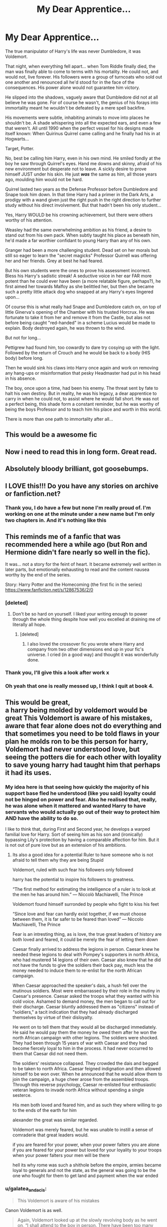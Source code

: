 #+TITLE: My Dear Apprentice...

* My Dear Apprentice...
:PROPERTIES:
:Author: RowanWinterlace
:Score: 187
:DateUnix: 1580886758.0
:DateShort: 2020-Feb-05
:FlairText: Prompt
:END:
The true manipulator of Harry's life was never Dumbledore, it was Voldemort.

That night, when everything fell apart... when Tom Riddle finally died, the man was finally able to come to terms with his mortality. He could not, and would not, live forever. His followers were a group of turncoats who sold out one another and renounced all he'd stood for in the face of the consequences. His power alone would not guarantee him victory.

He slipped into the shadows, vaguely aware that Dumbledore did not at all believe he was gone. For of course he wasn't, the genius of his forays into immortality meant he wouldn't be defeated by a mere spell backfire.

His movements were subtle, inhabiting animals to move into places he shouldn't be. A shade whispering into all the expected ears, and even a few that weren't. All until 1990 when the perfect vessel for his designs made itself known: When Quirinus Quirrel came calling and he finally had his in at Hogwarts...

Target, Potter.

No, best be calling him Harry, even in his own mind. He smiled fondly at the boy he saw through Quirrel's eyes. Hand me downs and skinny, afraid of his new environment but desperate not to leave. A sickly desire to prove himself JUST under his skin. He just */was/* the same as him, all those years ago, moulding him would not be hard.

Quirrel lasted two years as the Defense Professor before Dumbledore and Snape took him down. In that time Harry had a primer in the Dark Arts, a prodigy with a wand given just the right push in the right direction to further study without his direct involvement. But that hadn't been his only student...

Yes, Harry WOULD be his crowning achievement, but there were others worthy of his attention.

Weasley had the same overwhelming ambition as his friend, a desire to stand out from his own pack. When subtly taught his place as beneath him, he'd made a far worthier confidant to young Harry than any of his own.

Granger had been a more challenging student. Dead set on her morals but still so eager to learn the "secret magicks" Professor Quirrell was offering her and her friends. Grey at best he had feared.

But his own students were the ones to prove his assessment incorrect. Bless his Harry's sadistic streak! A seductive voice in her ear FAR more potent than he could ever have been (a more relatable figure, perhaps?), he first aimed her towards Malfoy as she belittled her, but then she became such a pretty little attack dog who snapped at any Harry's eyes lingered upon...

Of course this is what really had Snape and Dumbledore catch on, on top of little Ginerva's opening of the Chamber with his trusted Horcrux. He was fortunate to take it from her and remove it from the Castle, but alas not before being caught "red-handed" in a scheme Lucius would be made to explain. Body destroyed again, he was thrown to the wind.

But not for long...

Pettigrew had found him, too cowardly to dare try cosying up with the light. Followed by the return of Crouch and he would be back to a body (HIS body) before long.

Then he would sink his claws into Harry once again and work on removing any hang-ups or misinformation that pesky Headmaster had put in his head in his absence.

The boy, once upon a time, had been his enemy. The threat sent by fate to halt his own destiny. But in reality, he was his legacy, a dear apprentice to carry in when he could not, to assist where he would fall short. He was not a perfect being, this shade form a constant reminder, but he was worthy of being the boys Professor and to teach him his place and worth in this world.

There is more than one path to immortality after all...


** This would be a awesome fic
:PROPERTIES:
:Author: LiriStorm
:Score: 46
:DateUnix: 1580892643.0
:DateShort: 2020-Feb-05
:END:


** Now i need to read this in long form. Great read.
:PROPERTIES:
:Author: sal101
:Score: 30
:DateUnix: 1580903362.0
:DateShort: 2020-Feb-05
:END:


** Absolutely bloody brilliant, got goosebumps.
:PROPERTIES:
:Author: Snaximon
:Score: 10
:DateUnix: 1580903841.0
:DateShort: 2020-Feb-05
:END:


** I LOVE this!!! Do you have any stories on archive or fanfiction.net?
:PROPERTIES:
:Author: AuroraVines
:Score: 6
:DateUnix: 1580906044.0
:DateShort: 2020-Feb-05
:END:

*** Thank you, I do have a few but none I'm really proud of. I'm working on one at the minute under a new name but I'm only two chapters in. And it's nothing like this
:PROPERTIES:
:Author: RowanWinterlace
:Score: 8
:DateUnix: 1580907898.0
:DateShort: 2020-Feb-05
:END:


** This reminds me of a fanfic that was recommended here a while ago (but Ron and Hermione didn't fare nearly so well in the fic).

It was... not a story for the feint of heart. It became extremely well written in later parts, but emotionally exhausting to read and the content nausea worthy by the end of the series.

Story: Harry Potter and the Homecoming (the first fic in the series) [[https://www.fanfiction.net/s/12867536/2/0]]
:PROPERTIES:
:Author: silverminnow
:Score: 8
:DateUnix: 1580906118.0
:DateShort: 2020-Feb-05
:END:

*** [deleted]
:PROPERTIES:
:Score: 5
:DateUnix: 1580916698.0
:DateShort: 2020-Feb-05
:END:

**** Don't be so hard on yourself. I liked your writing enough to power through the whole thing despite how well you excelled at draining me of literally all hope.
:PROPERTIES:
:Author: silverminnow
:Score: 1
:DateUnix: 1580923097.0
:DateShort: 2020-Feb-05
:END:

***** [deleted]
:PROPERTIES:
:Score: 2
:DateUnix: 1580927962.0
:DateShort: 2020-Feb-05
:END:

****** I also loved the crossover fic you wrote where Harry and company from two other dimensions end up in your fic's universe. I cried (in a good way) and thought it was wonderfully done.
:PROPERTIES:
:Author: silverminnow
:Score: 3
:DateUnix: 1580932332.0
:DateShort: 2020-Feb-05
:END:


*** Thank you, I'll give this a look after work x
:PROPERTIES:
:Author: RowanWinterlace
:Score: 3
:DateUnix: 1580907918.0
:DateShort: 2020-Feb-05
:END:


*** Oh yeah that one is really messed up, I think I quit at book 4.
:PROPERTIES:
:Author: jaguarlyra
:Score: 3
:DateUnix: 1580911651.0
:DateShort: 2020-Feb-05
:END:


** This would be great,\\
a harry being molded by voldemort would be great This Voldemort is aware of his mistakes, aware that fear alone does not do everything and that sometimes you need to be told flaws in your plan he molds ron to be this person for harry, Voldemort had never understood love, but seeing the potters die for each other with loyality to save young harry had taught him that perhaps it had its uses.
:PROPERTIES:
:Author: CommanderL3
:Score: 8
:DateUnix: 1580912719.0
:DateShort: 2020-Feb-05
:END:

*** My idea here is that seeing how quickly the majority of his support base fled he understood (like you said) loyalty could not be hinged on power and fear. Also he realised that, really, he was alone when it mattered and wanted Harry to have servants who would actually go out of their way to protect him AND have the ability to do so.

I like to think that, during First and Second year, he develops a warped familial love for Harry. Sort of seeing him as his son and (ironically) bypassing Lily's protection by having a comparable affection for him. But it is not out of pure love but as an extension of his ambitions.
:PROPERTIES:
:Author: RowanWinterlace
:Score: 3
:DateUnix: 1580912991.0
:DateShort: 2020-Feb-05
:END:

**** Its also a good idea for a potential Ruler to have someone who is not afraid to tell them why they are being Stupid

Voldemort, ruled with such fear his followers only followed

harry has the potential to inspire his followers to greatness.

“The first method for estimating the intelligence of a ruler is to look at the men he has around him.” ― Niccolò Machiavelli, The Prince

Voldemort found himself surronded by people who fight to kiss his feet

“Since love and fear can hardly exist together, if we must choose between them, it is far safer to be feared than loved” ― Niccolo Machiavelli, The Prince

Fear is an intresting thing, as is love, the true great leaders of history are both loved and feared, it could be merely the fear of letting them down

Caesar finally arrived to address the legions in person. Caesar knew he needed these legions to deal with Pompey's supporters in north Africa, who had mustered 14 legions of their own. Caesar also knew that he did not have the funds to give the soldiers their back pay, much less the money needed to induce them to re-enlist for the north African campaign.

When Caesar approached the speaker's dais, a hush fell over the mutinous soldiers. Most were embarrassed by their role in the mutiny in Caesar's presence. Caesar asked the troops what they wanted with his cold voice. Ashamed to demand money, the men began to call out for their discharge. Caesar bluntly addressed them as "citizens" instead of "soldiers," a tacit indication that they had already discharged themselves by virtue of their disloyalty.

He went on to tell them that they would all be discharged immediately. He said he would pay them the money he owed them after he won the north African campaign with other legions. The soldiers were shocked. They had been through 15 years of war with Caesar and they had become fiercely loyal to him in the process. It had never occurred to them that Caesar did not need them.

The soldiers' resistance collapsed. They crowded the dais and begged to be taken to north Africa. Caesar feigned indignation and then allowed himself to be won over. When he announced that he would allow them to join the campaign, a huge cheer arose from the assembled troops. Through this reverse psychology, Caesar re-enlisted four enthusiastic veteran legions to invade north Africa without spending a single sesterce.

His men both loved and feared him, and as such they where willing to go to the ends of the earth for him

alexander the great was similar regarded.

Voldemort was merely feared, but he was unable to instill a sense of comraderie that great leaders would.

if you are feared for your power, when your power falters you are alone if you are feared for your power but loved for your loyality to your troops when your power falters your men will be there

hell its why rome was such a shithole before the empire, armies became loyal to generals and not the state, as the general was going to be the one who fought for them to get land and payment when the war ended
:PROPERTIES:
:Author: CommanderL3
:Score: 5
:DateUnix: 1580919571.0
:DateShort: 2020-Feb-05
:END:


*** u/galatea_and_acis:
#+begin_quote
  This Voldemort is aware of his mistakes
#+end_quote

Canon Voldemort is as well.

#+begin_quote
  Again, Voldemort looked up at the slowly revolving body as he went on, “I shall attend to the boy in person. There have been too many mistakes where Harry Potter is concerned. *Some of them have been my own. That Potter lives is due more to my errors than to his triumphs.”*
#+end_quote

** 
   :PROPERTIES:
   :CUSTOM_ID: section
   :END:

#+begin_quote
  *“I have been careless,* and so have been thwarted by luck and chance, those wreckers of all but the best-laid plans. But I know better now. I understand those things that I did not understand before. I must be the one to kill Harry Potter, and I shall be.”
#+end_quote

DH 1

#+begin_quote
  "You all know that on the night I lost my powers and my body, I tried to kill him. His mother died in the attempt to save him - and unwittingly provided him with a protection *I admit I had not foreseen*. . . . I could not touch the boy. "
#+end_quote

** 
   :PROPERTIES:
   :CUSTOM_ID: section-1
   :END:

#+begin_quote
  *"I miscalculated, my friends, I admit it*. My curse was deflected by the woman's foolish sacrifice, and it rebounded upon myself. Aaah. . . pain beyond pain, my friends; nothing could have prepared me for it.
#+end_quote

** 
   :PROPERTIES:
   :CUSTOM_ID: section-2
   :END:
GoF 33

#+begin_quote
  Dumbledore has been a great wizard--oh yes, he has," (for Bellatrix had made a scathing noise), "the Dark Lord acknowledges it.
#+end_quote

HBP 2

--------------

#+begin_quote
  aware that fear alone does not do everything
#+end_quote

Voldemort despises people who only follow him out of fear (eg. wormtail). He wants followers that are loyal, competent, that genuinely believe in his political philosophy, etc.

#+begin_quote
  "Do not lie to me!" hissed the second voice. "I can always tell, Wormtail! You are regretting that you ever returned to me. I revolt you. I see you flinch when you look at me, feel you shudder when you touch me. . . "

  "No! My devotion to Your Lordship -"

  *"Your devotion is nothing more than cowardice*. You would not be here if you had anywhere else to go. How am I to survive without you, when I need feeding every few hours? Who is to milk Nagini?"
#+end_quote

GoF 1

--------------

#+begin_quote
  sometimes you need to be told flaws in your plan
#+end_quote

Same goes for canon Voldemort, who has advisors, changes plans, etc.

#+begin_quote
  "I only meant. . . that nobody has yet succeeded. . . Severus. . . please. . . you are, you have always been, Draco's favorite teacher. . . you are Lucius's old friend. . . I beg you. . . you are the Dark Lord's favorite, *his most trusted advisor*. . . will you speak to him, persuade him--?"
#+end_quote

HBP 2

--------------

#+begin_quote
  Voldemort had never understood love, but seeing the potters die for each other with loyality to save young harry had taught him that perhaps it had its uses.
#+end_quote

Canon Voldemort also understands love - that's why he sends Draco on a suicide mission to kill Dumbledore;

#+begin_quote
  "That's because he is sixteen and has no idea what lies in store! Why, Severus? Why my son? It is too dangerous! This is vengeance lor Lucius's mistake, I know it!"

  Snape said nothing. He looked away from the sight of her tears as though they were indecent, but he could not pretend not to hear her.

  "That's why he's chosen Draco, isn't it?" she persisted. *"To punish Lucius?"*

  "If Draco succeeds," said Snape, still looking away from her, "he will be honored above all others. "

  "But he won't succeed!" sobbed Narcissa. "How can he, when the Dark Lord himself-- ?"
#+end_quote

** 
   :PROPERTIES:
   :CUSTOM_ID: section-3
   :END:

#+begin_quote
  "I cannot pretend that the Dark Lord is not angry with Lucius. Lucius was supposed to be in charge. He got himself captured, along with how many others, and failed to retrieve the prophecy into the bargain. Yes, the Dark Lord is angry, Narcissa, very angry indeed. "

  *"Then I am right, he has chosen Draco in revenge!"* choked Narcissa. "He does not mean him to succeed, he wants him to be killed trying!"
#+end_quote

HBP 2

Voldemort knows people love & care about each other, which is why we see him punish Draco; he knew it would hurt Lucius.
:PROPERTIES:
:Author: galatea_and_acis
:Score: 6
:DateUnix: 1580914797.0
:DateShort: 2020-Feb-05
:END:

**** voldemort understands love, but he does not understand how to use it postively
:PROPERTIES:
:Author: CommanderL3
:Score: 3
:DateUnix: 1580918694.0
:DateShort: 2020-Feb-05
:END:


** Love it, and the best part is, That kind of Voldemort would be way more scarier to Dumbledork than teh Canon one.
:PROPERTIES:
:Author: nutakufan010
:Score: 30
:DateUnix: 1580904545.0
:DateShort: 2020-Feb-05
:END:

*** u/galatea_and_acis:
#+begin_quote
  Dumbledork
#+end_quote

Every day we stray further from God's light.
:PROPERTIES:
:Author: galatea_and_acis
:Score: 27
:DateUnix: 1580914026.0
:DateShort: 2020-Feb-05
:END:

**** That's my phone's auto correct, and I'm not going to change it...
:PROPERTIES:
:Author: nutakufan010
:Score: 3
:DateUnix: 1580935262.0
:DateShort: 2020-Feb-06
:END:


**** Good.
:PROPERTIES:
:Author: SoullessDCLXVI
:Score: -2
:DateUnix: 1580915545.0
:DateShort: 2020-Feb-05
:END:


*** Objectively scarier, not just in Dumbledore's eyes. The canon Voldemort crippled himself, mentally, to the point of outright imecility. An /actually/ cunning villain is a terror and a threat.
:PROPERTIES:
:Author: ConsiderableHat
:Score: 22
:DateUnix: 1580912304.0
:DateShort: 2020-Feb-05
:END:

**** u/galatea_and_acis:
#+begin_quote
  The canon Voldemort crippled himself, mentally, to the point of outright imecility
#+end_quote

** 
   :PROPERTIES:
   :CUSTOM_ID: section
   :END:

#+begin_quote
  "Yes, I think so," said Dumbledore. "Without his Horcruxes, Voldemort will be a mortal man with a maimed and diminished soul. Never forget, though, that while his soul may be damaged beyond repair, *his brain and his magical powers remain intact.* It will take uncommon skill and power to kill a wizard like Voldemort even without his Horcruxes. "
#+end_quote

HBP, ch. 23.
:PROPERTIES:
:Author: galatea_and_acis
:Score: 19
:DateUnix: 1580914155.0
:DateShort: 2020-Feb-05
:END:

***** That's one opinion of one character in the face of a whole /slew/ of errors and omissions that, in the end, brought him utterly to ruin.
:PROPERTIES:
:Author: ConsiderableHat
:Score: 19
:DateUnix: 1580915479.0
:DateShort: 2020-Feb-05
:END:

****** Right, but that's due to a fatal flaw of arrogance, which was always present, not because the horcruxes actually affected him mentally.
:PROPERTIES:
:Author: midasgoldentouch
:Score: 12
:DateUnix: 1580919735.0
:DateShort: 2020-Feb-05
:END:

******* The arrogance may have increased due to the horcruxes (HAHAHAHA I AM IMMORTAL NOW!!!!111)

So in a way, no but maybe yes.
:PROPERTIES:
:Author: will1707
:Score: 9
:DateUnix: 1580923743.0
:DateShort: 2020-Feb-05
:END:

******** That's like, so Orochimaru.
:PROPERTIES:
:Author: nutakufan010
:Score: 5
:DateUnix: 1580935393.0
:DateShort: 2020-Feb-06
:END:

********* I mean, all Orochimaru wanted to do was some science experiments...
:PROPERTIES:
:Author: RowanWinterlace
:Score: 1
:DateUnix: 1582238245.0
:DateShort: 2020-Feb-21
:END:

********** Yup, just some expirement involving body possession, soul splitting, torture, etc etc
:PROPERTIES:
:Author: nutakufan010
:Score: 1
:DateUnix: 1584825275.0
:DateShort: 2020-Mar-22
:END:


****** young voldemort was charming and patient.

He waited decades for his army to build in power before striking.

harry potter annouced his resurection but very few people belived harry voldemort could have waited a few more decades, eventually they would think the saviour crazy
:PROPERTIES:
:Author: CommanderL3
:Score: 5
:DateUnix: 1580925198.0
:DateShort: 2020-Feb-05
:END:

******* "Harry didn't know what was happening. First Voldemort Resurrected, then Ministry tried to limit what meagre amounts of magic students were already learning. Now Wizegamot started installing laws that would effectively cripple Dumbledore's plans and his Order of Sizzled Chicken. That was five years ago. Harry now was running. Not from the so-called Death Eaters. No, not from them, firstly because they changed the name to Servants of the True Law, second, because the-now-servants are nothing more than arrogant uppity recruits Voldemort picked of the streets and gave instructions on unforgivable. After all, why Quality when you have Quantity that can cast one-shots repeatedly. No, what he was running from was Ministry's Aurora, the newly formed Shock-team of Aurors, and their mission: 'Invite' Harry Potter, Boy-Who-Lived, The Last Light, Saviour of Muggleborns, to ministry, and make him face charges for, as the last 40 new laws indicates, his 'unlawful' existence. That was going on for three years now. First Hermione, his first, and last (if his situation indicates anything) love interest, disappeared inside the accursed building, then Ron and his whole Family, A clan if he had anything to say about enthusiasm of Arthur and Molly on continuing their Family's Legacy, namely breeding more than they reasonably should. Aside from that, every opposition has failed. From Political Opposition that had power simply assassinate without any evidence left behind, to opposition that had no power simply crushed publicly, to last resistance quickly subdued and brainwashed by Legilimance and other Mind-Magics Voldemort and his entourage have created these past years. Now there was no opposition, no last hideout, no artifact that could turn this away. Curse Voldemort and his Magic research, if only he haven't employed his 'faithful' servant to finding a way to regain his sanity after Horcrux rituals. The Britain has fallen, with his as the last resistance. And the world watched. Just watched like people watch films they can't relate to. As Harry was bleeding out, due to cutting curses those 'Servants' managed to lob at him, he knew, Britain has fallen, and the world will follow. Because common, immortality without drawbacks and unlimited gold due to one red stone, which Voldemort managed to steal from Flamels, is a nice toolkit to world domination." Yeah, I imagine that when I saw this post. First, if you're conquering the world, don't name your group like bunch of emo school kids, second, have families that have centuries of Magic tomes and such? Research your weakness. Third, if your plan fails at acquiring one thing, don't give up on that thing, give up the plan. Create a new one FFS.
:PROPERTIES:
:Author: nutakufan010
:Score: 1
:DateUnix: 1580936711.0
:DateShort: 2020-Feb-06
:END:


**** Genre savvy vilian is the real terror. Imagine Hitler with Buddha's wisdom.
:PROPERTIES:
:Author: nutakufan010
:Score: 1
:DateUnix: 1580935343.0
:DateShort: 2020-Feb-06
:END:

***** u/ConsiderableHat:
#+begin_quote
  Hitler with Buddha's wisdom.
#+end_quote

Hitler with Buddha's wisdom is not Hitler. Pretty much can't be. The choice to be evil /depends/ on lacking critical pieces of wisdom.

Take your point on the genre-savvy villain, but we tend to call those 'politicians'.
:PROPERTIES:
:Author: ConsiderableHat
:Score: 3
:DateUnix: 1580939487.0
:DateShort: 2020-Feb-06
:END:

****** Being evil is just having different determination to make yourself more comfortable, because at the very basic level, someone have to suffer of you're to succeed. And the politician comment is on point.
:PROPERTIES:
:Author: nutakufan010
:Score: 2
:DateUnix: 1580940121.0
:DateShort: 2020-Feb-06
:END:


****** Somehow I thought of that guy who was sent back to Russia as 'the most dangerous weapon' or something.
:PROPERTIES:
:Author: Rift-Warden
:Score: 1
:DateUnix: 1581158000.0
:DateShort: 2020-Feb-08
:END:

******* If you're thinking of Lenin, he wasn't so much 'sent' as 'sped on his way'
:PROPERTIES:
:Author: ConsiderableHat
:Score: 1
:DateUnix: 1581161103.0
:DateShort: 2020-Feb-08
:END:


** Darth Voldemort. Would read.
:PROPERTIES:
:Author: Foadar
:Score: 6
:DateUnix: 1580913646.0
:DateShort: 2020-Feb-05
:END:


** This is literally all you need to write for a backstory and then jump into your GoF fic.

You don't need to rehash year 1 for 10 chapters only to reveal that Harry fights the troll with real magic, and Quirrel survives. And then 10 chapters about how Ginny opens the chamber, but the horcrux doesn't get destroyed but Quirrel does. Then 10 chapters about how Harry has progressed in the Dark Arts because you have nothing to really write about but need to fill 3rd year.

Just give a nice coverlette and get to the story. If there are major scenes that you want to include from years 1-3, splash them in as flashback or footnotes.
:PROPERTIES:
:Author: dratnon
:Score: 4
:DateUnix: 1580924405.0
:DateShort: 2020-Feb-05
:END:

*** Thanks for the award bro and I'll consider it, thank you x
:PROPERTIES:
:Author: RowanWinterlace
:Score: 3
:DateUnix: 1580926053.0
:DateShort: 2020-Feb-05
:END:


** This honestly sounds like HPMOR
:PROPERTIES:
:Author: ulanbaatarhoteltours
:Score: 1
:DateUnix: 1580908456.0
:DateShort: 2020-Feb-05
:END:

*** [deleted]
:PROPERTIES:
:Score: 1
:DateUnix: 1580908477.0
:DateShort: 2020-Feb-05
:END:

**** [[https://i.imgur.com/fguWxFs.png][Oof indeed!]] You have oofed *1* time(s).

* Oof Leaderboard
  :PROPERTIES:
  :CUSTOM_ID: oof-leaderboard
  :END:
*1*. =u/tukboss= at *22 oof(s)*!

*2*. =u/AutoModerator= at *14 oof(s)*!

*3*. =u/Onionlicker69= at *12 oof(s)*!

--------------

^{I am a bot. Comment ?stop for me to stop responding to your comments.}
:PROPERTIES:
:Author: oofed-bot
:Score: 1
:DateUnix: 1580908478.0
:DateShort: 2020-Feb-05
:END:

***** Yo oof oof oof oof oof oof oof oof oof oof oof oof oof oof oof oof oof
:PROPERTIES:
:Author: GravityMyGuy
:Score: 1
:DateUnix: 1580913658.0
:DateShort: 2020-Feb-05
:END:


** Remindme! Next Friday
:PROPERTIES:
:Author: wincestforthewin__
:Score: 0
:DateUnix: 1580915324.0
:DateShort: 2020-Feb-05
:END:

*** I will be messaging you in 12 hours on [[http://www.wolframalpha.com/input/?i=2020-02-07%2000:00:00%20UTC%20To%20Local%20Time][*2020-02-07 00:00:00 UTC*]] to remind you of [[https://np.reddit.com/r/HPfanfiction/comments/ez5nea/my_dear_apprentice/fgm0evf/?context=3][*this link*]]

[[https://np.reddit.com/message/compose/?to=RemindMeBot&subject=Reminder&message=%5Bhttps%3A%2F%2Fwww.reddit.com%2Fr%2FHPfanfiction%2Fcomments%2Fez5nea%2Fmy_dear_apprentice%2Ffgm0evf%2F%5D%0A%0ARemindMe%21%202020-02-07%2000%3A00%3A00%20UTC][*1 OTHERS CLICKED THIS LINK*]] to send a PM to also be reminded and to reduce spam.

^{Parent commenter can} [[https://np.reddit.com/message/compose/?to=RemindMeBot&subject=Delete%20Comment&message=Delete%21%20ez5nea][^{delete this message to hide from others.}]]

--------------

[[https://np.reddit.com/r/RemindMeBot/comments/e1bko7/remindmebot_info_v21/][^{Info}]]

[[https://np.reddit.com/message/compose/?to=RemindMeBot&subject=Reminder&message=%5BLink%20or%20message%20inside%20square%20brackets%5D%0A%0ARemindMe%21%20Time%20period%20here][^{Custom}]]
[[https://np.reddit.com/message/compose/?to=RemindMeBot&subject=List%20Of%20Reminders&message=MyReminders%21][^{Your Reminders}]]
[[https://np.reddit.com/message/compose/?to=Watchful1&subject=RemindMeBot%20Feedback][^{Feedback}]]
:PROPERTIES:
:Author: RemindMeBot
:Score: 1
:DateUnix: 1580915357.0
:DateShort: 2020-Feb-05
:END:

